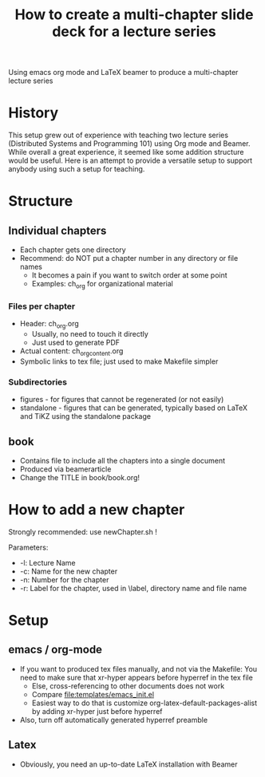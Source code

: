 #+TITLE: How to create a multi-chapter slide deck for a lecture series 

Using emacs org mode and LaTeX beamer to produce a multi-chapter lecture series 

* History 

This setup grew out of experience with teaching two lecture series (Distributed Systems and Programming 101) using Org mode and Beamer. While overall a great experience, it seemed like some addition structure would be useful. Here is an attempt to provide a versatile setup to support anybody using such a setup for teaching. 

* Structure 

** Individual chapters 

- Each chapter gets one directory 
- Recommend: do NOT put a chapter number in any directory or file names
  - It becomes a pain if you want to switch order at some point
  - Examples: ch_org for organizational material

*** Files per chapter 

- Header: ch_org.org
  - Usually, no need to touch it directly
  - Just used to generate PDF 
- Actual content: ch_org_content.org
- Symbolic links to tex file; just used to make Makefile simpler 

*** Subdirectories
  - figures - for figures that cannot be regenerated (or not easily) 
  - standalone - figures that can be generated, typically based on LaTeX and TiKZ using the standalone package 


** book 

- Contains file to include all the chapters into a single document
- Produced via beamerarticle 
- Change the TITLE in book/book.org! 

* How to add a new chapter 

Strongly recommended: use newChapter.sh ! 

Parameters: 
- -l: Lecture Name 
- -c: Name for the new chapter 
- -n: Number for the chapter 
- -r: Label for the chapter, used in \label, directory name and file name 




* Setup 

** emacs / org-mode

- If you want to produced tex files manually, and not via the Makefile: You need to make sure that xr-hyper appears before hyperref in the tex file 
  - Else, cross-referencing to other documents does not work
  - Compare file:templates/emacs_init.el 
  - Easiest way to do that is customize org-latex-default-packages-alist by adding xr-hyper just before hyperref 
- Also, turn off automatically generated hyperref preamble 

** Latex 

- Obviously, you need an up-to-date LaTeX installation with Beamer 




